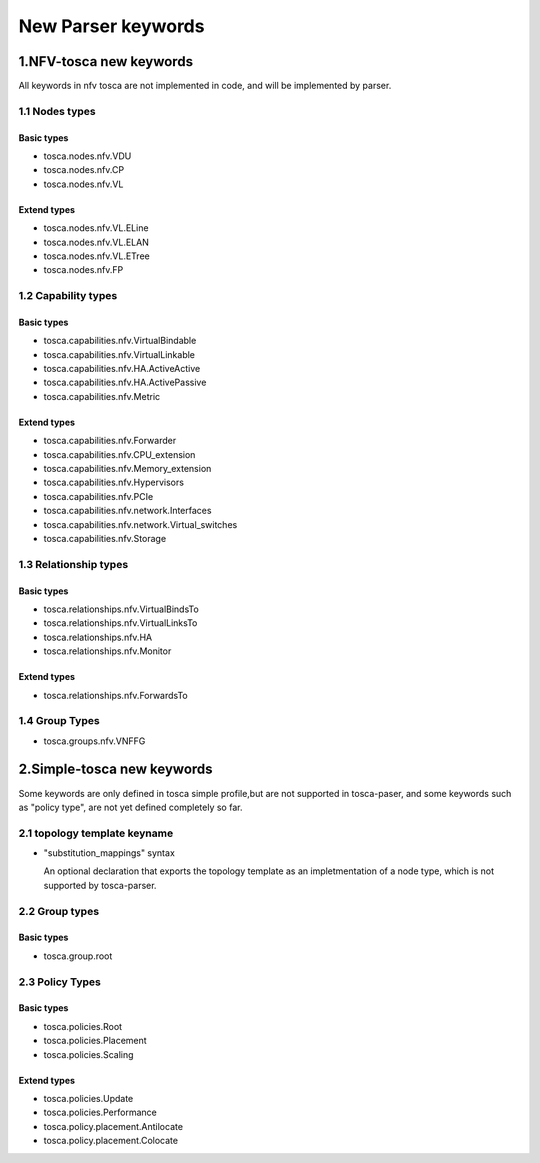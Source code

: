 ..
 This work is licensed under a Creative Commons Attribution 3.0 Unported
 License.
..
 http://creativecommons.org/licenses/by/3.0/legalcode

===================
New Parser keywords
===================

1.NFV-tosca new keywords
------------------------

All keywords in nfv tosca are not implemented in code, and will be
implemented by parser.

1.1 Nodes types
~~~~~~~~~~~~~~~

Basic types
^^^^^^^^^^^

-  tosca.nodes.nfv.VDU
-  tosca.nodes.nfv.CP
-  tosca.nodes.nfv.VL

Extend types
^^^^^^^^^^^^

-  tosca.nodes.nfv.VL.ELine
-  tosca.nodes.nfv.VL.ELAN
-  tosca.nodes.nfv.VL.ETree
-  tosca.nodes.nfv.FP

1.2 Capability types
~~~~~~~~~~~~~~~~~~~~

Basic types
^^^^^^^^^^^

-  tosca.capabilities.nfv.VirtualBindable
-  tosca.capabilities.nfv.VirtualLinkable
-  tosca.capabilities.nfv.HA.ActiveActive
-  tosca.capabilities.nfv.HA.ActivePassive
-  tosca.capabilities.nfv.Metric

Extend types
^^^^^^^^^^^^

-  tosca.capabilities.nfv.Forwarder
-  tosca.capabilities.nfv.CPU\_extension
-  tosca.capabilities.nfv.Memory\_extension
-  tosca.capabilities.nfv.Hypervisors
-  tosca.capabilities.nfv.PCIe
-  tosca.capabilities.nfv.network.Interfaces
-  tosca.capabilities.nfv.network.Virtual\_switches
-  tosca.capabilities.nfv.Storage

1.3 Relationship types
~~~~~~~~~~~~~~~~~~~~~~

Basic types
^^^^^^^^^^^

-  tosca.relationships.nfv.VirtualBindsTo
-  tosca.relationships.nfv.VirtualLinksTo
-  tosca.relationships.nfv.HA
-  tosca.relationships.nfv.Monitor

Extend types
^^^^^^^^^^^^

-  tosca.relationships.nfv.ForwardsTo

1.4 Group Types
~~~~~~~~~~~~~~~

-  tosca.groups.nfv.VNFFG

2.Simple-tosca new keywords
---------------------------

Some keywords are only defined in tosca simple profile,but are not
supported in tosca-paser, and some keywords such as "policy type", are not yet defined
completely so far.

2.1 topology template keyname
~~~~~~~~~~~~~~~~~~~~~~~~~~~~~

-  "substitution\_mappings" syntax

   An optional declaration that exports the topology template as an
   impletmentation of a node type, which is not supported by tosca-parser.

2.2 Group types
~~~~~~~~~~~~~~~

Basic types
^^^^^^^^^^^

-  tosca.group.root

2.3 Policy Types
~~~~~~~~~~~~~~~~

Basic types
^^^^^^^^^^^

-  tosca.policies.Root
-  tosca.policies.Placement
-  tosca.policies.Scaling

Extend types
^^^^^^^^^^^^

-  tosca.policies.Update
-  tosca.policies.Performance
-  tosca.policy.placement.Antilocate
-  tosca.policy.placement.Colocate

